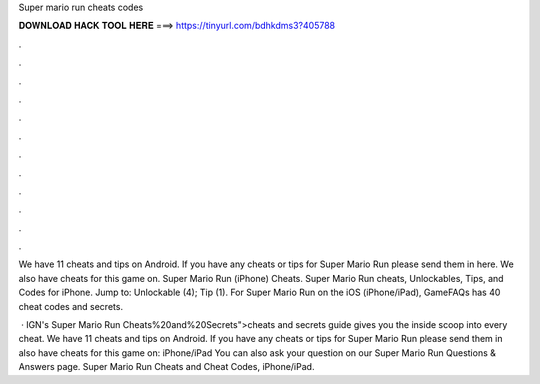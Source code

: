Super mario run cheats codes



𝐃𝐎𝐖𝐍𝐋𝐎𝐀𝐃 𝐇𝐀𝐂𝐊 𝐓𝐎𝐎𝐋 𝐇𝐄𝐑𝐄 ===> https://tinyurl.com/bdhkdms3?405788



.



.



.



.



.



.



.



.



.



.



.



.

We have 11 cheats and tips on Android. If you have any cheats or tips for Super Mario Run please send them in here. We also have cheats for this game on. Super Mario Run (iPhone) Cheats. Super Mario Run cheats, Unlockables, Tips, and Codes for iPhone. Jump to: Unlockable (4); Tip (1). For Super Mario Run on the iOS (iPhone/iPad), GameFAQs has 40 cheat codes and secrets.

 · IGN's Super Mario Run Cheats%20and%20Secrets">cheats and secrets guide gives you the inside scoop into every cheat. We have 11 cheats and tips on Android. If you have any cheats or tips for Super Mario Run please send them in  also have cheats for this game on: iPhone/iPad You can also ask your question on our Super Mario Run Questions & Answers page. Super Mario Run Cheats and Cheat Codes, iPhone/iPad.
